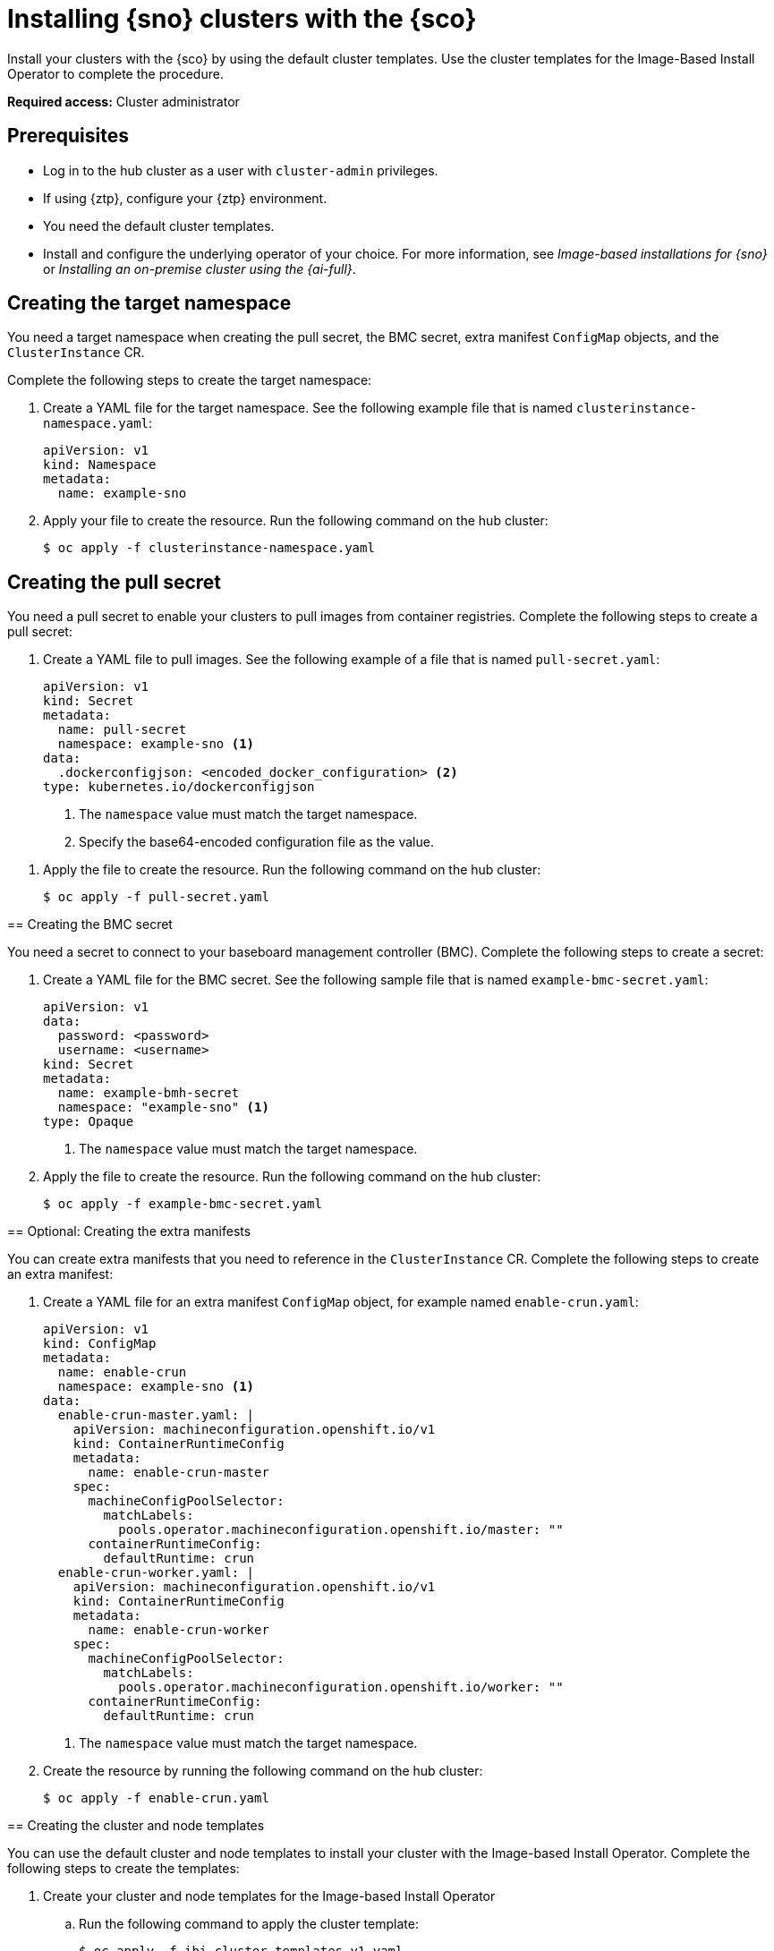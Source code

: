[#install-clusters]
= Installing {sno} clusters with the {sco}

Install your clusters with the {sco} by using the default cluster templates. Use the cluster templates for the Image-Based Install Operator to complete the procedure.

*Required access:* Cluster administrator

[#install-clusters-preq]
== Prerequisites

* Log in to the hub cluster as a user with `cluster-admin` privileges.
* If using {ztp}, configure your {ztp} environment.
//I am not sure they would know how to do that without a link.
* You need the default cluster templates.
//Where do they get these and do they know what this is at this moment?
* Install and configure the underlying operator of your choice. For more information, see _Image-based installations for {sno}_ or _Installing an on-premise cluster using the {ai-full}_.
//Removed quotation marks from the citation, see IBM Style for more info but this is an accessibility issue; we will need to link to the IBIO intro that we will have by GA. The conrefs will change for ai but we are working on that.

[#install-clusters-target-ns]
== Creating the target namespace

You need a target namespace when creating the pull secret, the BMC secret, extra manifest `ConfigMap` objects, and the `ClusterInstance` CR.

Complete the following steps to create the target namespace:

. Create a YAML file for the target namespace. See the following example file that is named `clusterinstance-namespace.yaml`:

+
[source,yaml]
----
apiVersion: v1
kind: Namespace 
metadata:
  name: example-sno
----

. Apply your file to create the resource. Run the following command on the hub cluster:

+
[source,terminal]
----
$ oc apply -f clusterinstance-namespace.yaml
----
//changed to "apply" to mirror what the command is doing first.

[#install-clusters-pull-secret]
== Creating the pull secret

You need a pull secret to enable your clusters to pull images from container registries. Complete the following steps to create a pull secret:

. Create a YAML file to pull images. See the following example of a file that is named `pull-secret.yaml`:

+
[source,yaml]
----
apiVersion: v1
kind: Secret
metadata:
  name: pull-secret
  namespace: example-sno <1>
data:
  .dockerconfigjson: <encoded_docker_configuration> <2>
type: kubernetes.io/dockerconfigjson
----
<1> The `namespace` value must match the target namespace.
<2> Specify the base64-encoded configuration file as the value. 
--

. Apply the file to create the resource. Run the following command on the hub cluster:
//changed to "apply the file" to mirror what the command is doing first.

+
[source,terminal]
----
$ oc apply -f pull-secret.yaml
----

[#install-clusters-bmc-secret]
== Creating the BMC secret

You need a secret to connect to your baseboard management controller (BMC). Complete the following steps to create a secret:

. Create a YAML file for the BMC secret. See the following sample file that is named `example-bmc-secret.yaml`:

+
[source,yaml]
----
apiVersion: v1
data:
  password: <password>
  username: <username>
kind: Secret
metadata:
  name: example-bmh-secret
  namespace: "example-sno" <1>
type: Opaque
----
<1> The `namespace` value must match the target namespace.

. Apply the file to create the resource. Run the following command on the hub cluster:

+
[source,terminal]
----
$ oc apply -f example-bmc-secret.yaml
----

[#install-clusters-extra-manifests]
== Optional: Creating the extra manifests

You can create extra manifests that you need to reference in the `ClusterInstance` CR.
Complete the following steps to create an extra manifest:

. Create a YAML file for an extra manifest `ConfigMap` object, for example named `enable-crun.yaml`:

+
[source,yaml]
----
apiVersion: v1
kind: ConfigMap
metadata:
  name: enable-crun
  namespace: example-sno <1>
data:
  enable-crun-master.yaml: |
    apiVersion: machineconfiguration.openshift.io/v1
    kind: ContainerRuntimeConfig
    metadata:
      name: enable-crun-master
    spec:
      machineConfigPoolSelector:
        matchLabels:
          pools.operator.machineconfiguration.openshift.io/master: ""
      containerRuntimeConfig:
        defaultRuntime: crun
  enable-crun-worker.yaml: |
    apiVersion: machineconfiguration.openshift.io/v1
    kind: ContainerRuntimeConfig
    metadata:
      name: enable-crun-worker
    spec:
      machineConfigPoolSelector:
        matchLabels:
          pools.operator.machineconfiguration.openshift.io/worker: ""
      containerRuntimeConfig:
        defaultRuntime: crun
----
<1> The `namespace` value must match the target namespace.

. Create the resource by running the following command on the hub cluster:
+
[source,terminal]
----
$ oc apply -f enable-crun.yaml
----

[#install-clusters-templates]
== Creating the cluster and node templates

You can use the default cluster and node templates to install your cluster with the Image-based Install Operator. Complete the following steps to create the templates:

. Create your cluster and node templates for the Image-based Install Operator 

.. Run the following command to apply the cluster template:

+
[source,terminal]
----
$ oc apply -f ibi-cluster-templates-v1.yaml
----

.. Run the following command to apply the node template:

+
[source,terminal]
----
$ oc apply -f ibi-node-templates-v1.yaml
----

[#install-clusters-reconcile-clusterinstance]
== Render the installation manifests

Populate the `ClusterInstance` CR by referencing your templates and supporting manifests. Complete the following steps to render the installation manifests:

. In the `example-sno` namespace, create the `ClusterInstance` CR that is named `clusterinstance-ibi.yaml` in the following example:

+
[source,yaml]
----
apiVersion: siteconfig.open-cluster-management.io/v1alpha1
kind: ClusterInstance
metadata:
  name: "example-clusterinstance"
  namespace: "example-sno" <1>
spec:
  holdInstallation: false
  extraManifestsRefs: <2>
    - name: extra-machine-configs
    - name: enable-crun
  pullSecretRef:
    name: "pull-secret" <3>
  [...]
  templateRefs: <4>
    - name: ibi-cluster-templates-v1
      namespace: siteconfig-operator
  [...]
  nodes:
      [...]
      bmcCredentialsName: <5>
        name: "example-bmh-secret"
      [...]
      templateRefs: <6>
        - name: ibi-node-templates-v1
          namespace: siteconfig-operator
      [...]
----
<1> The `namespace` in the `ClusterInstance` CR must match the target namespace that you defined.
<2> Reference the `name` of one or more extra manifests `ConfigMap` objects.
<3> Reference the `name` of your pull secret.
<4> Reference the `name` of the cluster-level templates under the `spec.templateRefs` field. The `namespace` must match the namespace where the Operator is installed.
<5> Reference the `name` of the BMC secret.
<6> Reference the `name` of the node-level templates under the `spec.nodes.templateRefs` field. The `namespace` must match the namespace where the Operator is installed.

. Apply the file and create the resource by running the following command:

+
[source,terminal]
----
$ oc apply -f clusterinstance-ibi.yaml
----

+
After you create the CR, the {sco} starts reconciling the `ClusterInstance` CR, then validates and renders the installation manifests.

The {sco} continues to monitor for changes in the `ClusterDeployment` CRs to update the cluster installation progress of the corresponding `ClusterInstance` CR.

[#install-clusters-verification]
== Verification

. Monitor the process by running the following command:

+
[source,terminal]
----
$ oc get clusterinstance <cluster_name> -n <target_namespace> -o yaml
----

+
See the following example output from the `status.conditions` section for successful manifest generation

+
[source,terminal]
----
message: Applied site config manifests
reason: Completed
status: "True"
type: RenderedTemplatesApplied
----

For more information about status conditions, see _ClusterInstance CR conditions_.
//TODO Add/Update link

. Check the manifests that {sco} rendered by running the following command:

+
[source,terminal]
----
$ oc get clusterinstance <cluster_name> -n <target_namespace> -o jsonpath='{.status.manifestsRendered}'
----
